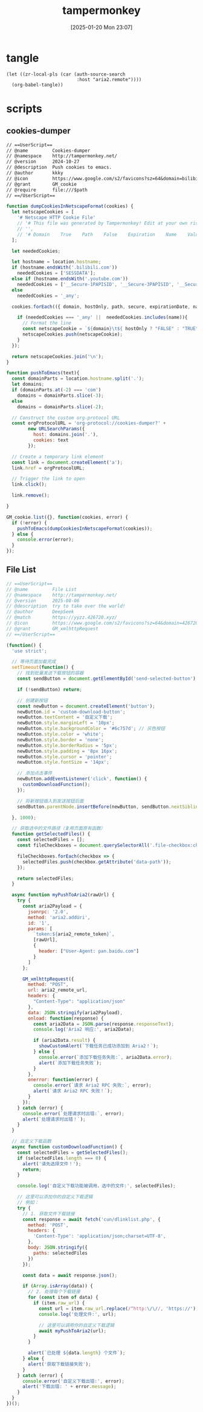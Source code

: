 #+title:      tampermonkey
#+date:       [2025-01-20 Mon 23:07]
#+filetags:   :browser:
#+identifier: 20250120T230702
#+property: header-args:org :comments no

* tangle
#+begin_src elisp
(let ((zr-local-pls (car (auth-source-search
                          :host "aria2.remote"))))
  (org-babel-tangle))
#+end_src

* scripts

** cookies-dumper
:PROPERTIES:
:header-args: :tangle (zr-org-by-tangle-dir "cookies-dumper.js") :mkdirp t
:CUSTOM_ID: 6fc870b6-bae2-4b60-8858-5e2af52b8cfa
:END:

#+begin_src org :var path=(zr-org-by-tangle-dir "cookies-dumper.js")
// ==UserScript==
// @name         Cookies-dumper
// @namespace    http://tampermonkey.net/
// @version      2024-10-27
// @description  Push cookies to emacs.
// @author       kkky
// @icon         https://www.google.com/s2/favicons?sz=64&domain=bilibili.com
// @grant        GM_cookie
// @require      file:///$path
// ==/UserScript==
#+end_src

#+begin_src js
function dumpCookiesInNetscapeFormat(cookies) {
  let netscapeCookies = [
    '# Netscape HTTP Cookie File'
    // '# This file was generated by Tampermonkey! Edit at your own risk.',
    // '',
    // '# Domain    True    Path    False    Expiration    Name    Value'
  ];

  let neededCookies;

  let hostname = location.hostname;
  if (hostname.endsWith('.bilibili.com'))
    neededCookies = ['SESSDATA'];
  else if (hostname.endsWith('.youtube.com'))
    neededCookies = ['__Secure-1PAPISID', '__Secure-3PAPISID', '__Secure-1PSID', '__Secure-1PSIDTS'];
  else
    neededCookies = '_any';

  cookies.forEach(({ domain, hostOnly, path, secure, expirationDate, name, value }) => {

    if (neededCookies === '_any' ||  neededCookies.includes(name)){
      // Format the line
      const netscapeCookie = `${domain}\t${ hostOnly ? "FALSE" : "TRUE" }\t${path}\t${secure ? "TRUE" : "FALSE"}\t${expirationDate >> 0}\t${name}\t${value}`;
      netscapeCookies.push(netscapeCookie);
    }
  });

  return netscapeCookies.join('\n');
}

function pushToEmacs(text){
  const domainParts = location.hostname.split('.');
  let domains;
  if (domainParts.at(-2) === 'com')
    domains = domainParts.slice(-3);
  else
    domains = domainParts.slice(-2);

  // Construct the custom org-protocol URL
  const orgProtocolURL = 'org-protocol://cookies-dumper?' + 
        new URLSearchParams({
          host: domains.join('.'),
          cookies: text
        });

  // Create a temporary link element
  const link = document.createElement('a');
  link.href = orgProtocolURL;

  // Trigger the link to open
  link.click();

  link.remove();
  
}

GM_cookie.list({}, function(cookies, error) {
  if (!error) {
    pushToEmacs(dumpCookiesInNetscapeFormat(cookies));
  } else {
    console.error(error);
  }
});
#+end_src

** File List
:PROPERTIES:
:header-args: :tangle (zr-org-by-tangle-dir "file-list.js") :mkdirp t
:CUSTOM_ID: 17fa8862-9243-4d50-b8a6-62e04976a848
:END:
#+begin_src js :var aria2_remote_token=(auth-info-password zr-local-pls) aria2_remote_url=(plist-get zr-local-pls :user)
// ==UserScript==
// @name         File List
// @namespace    http://tampermonkey.net/
// @version      2025-08-06
// @description  try to take over the world!
// @author       DeepSeek
// @match        https://yyzz.426720.xyz/
// @icon         https://www.google.com/s2/favicons?sz=64&domain=426720.xyz
// @grant        GM_xmlhttpRequest
// ==/UserScript==

(function() {
  'use strict';

  // 等待页面加载完成
  setTimeout(function() {
    // 找到批量发送下载按钮的容器
    const sendButton = document.getElementById('send-selected-button');

    if (!sendButton) return;

    // 创建新按钮
    const newButton = document.createElement('button');
    newButton.id = 'custom-download-button';
    newButton.textContent = '自定义下载';
    newButton.style.marginLeft = '10px';
    newButton.style.backgroundColor = '#6c757d'; // 灰色按钮
    newButton.style.color = 'white';
    newButton.style.border = 'none';
    newButton.style.borderRadius = '5px';
    newButton.style.padding = '8px 16px';
    newButton.style.cursor = 'pointer';
    newButton.style.fontSize = '14px';

    // 添加点击事件
    newButton.addEventListener('click', function() {
      customDownloadFunction();
    });

    // 将新按钮插入到发送按钮后面
    sendButton.parentNode.insertBefore(newButton, sendButton.nextSibling);

  }, 1000);

  // 获取选中的文件路径（复用页面原有函数）
  function getSelectedFiles() {
    const selectedFiles = [];
    const fileCheckboxes = document.querySelectorAll('.file-checkbox:checked');

    fileCheckboxes.forEach(checkbox => {
      selectedFiles.push(checkbox.getAttribute('data-path'));
    });

    return selectedFiles;
  }

  async function myPushToAria2(rawUrl) {
    try {
      const aria2Payload = {
        jsonrpc: '2.0',
        method: 'aria2.addUri',
        id: '1',
        params: [
          `token:${aria2_remote_token}`,
          [rawUrl],
          {
            header: ["User-Agent: pan.baidu.com"]
          }
        ]
      };

      GM_xmlhttpRequest({
        method: "POST",
        url: aria2_remote_url,
        headers: {
          "Content-Type": "application/json"
        },
        data: JSON.stringify(aria2Payload),
        onload: function(response) {
          const aria2Data = JSON.parse(response.responseText);
          console.log('Aria2 响应:', aria2Data);

          if (aria2Data.result) {
            showCustomAlert(`下载任务已成功添加到 Aria2！`);
          } else {
            console.error(`添加下载任务失败:`, aria2Data.error);
            alert(`添加下载任务失败`);
          }
        },
        onerror: function(error) {
          console.error(`请求 Aria2 RPC 失败:`, error);
          alert(`请求 Aria2 RPC 失败！`);
        }
      });
    } catch (error) {
      console.error(`处理请求时出错:`, error);
      alert(`处理请求时出错！`);
    }
  }

  // 自定义下载函数
  async function customDownloadFunction() {
    const selectedFiles = getSelectedFiles();
    if (selectedFiles.length === 0) {
      alert('请先选择文件！');
      return;
    }

    console.log('自定义下载功能被调用，选中的文件:', selectedFiles);

    // 这里可以添加你的自定义下载逻辑
    // 例如：
    try {
      // 1. 获取文件下载链接
      const response = await fetch('cun/dlinklist.php', {
        method: 'POST',
        headers: {
          'Content-Type': 'application/json;charset=UTF-8',
        },
        body: JSON.stringify({
          paths: selectedFiles
        })
      });

      const data = await response.json();

      if (Array.isArray(data)) {
        // 2. 处理每个下载链接
        for (const item of data) {
          if (item.raw_url) {
            const url = item.raw_url.replace(/^http:\/\//, 'https://');
            console.log('处理文件:', url);

            // 这里可以调用你的自定义下载逻辑
            await myPushToAria2(url);
          }
        }

        alert(`已处理 ${data.length} 个文件`);
      } else {
        alert('获取下载链接失败');
      }
    } catch (error) {
      console.error('自定义下载出错:', error);
      alert('下载出错: ' + error.message);
    }
  }
})();
#+end_src
